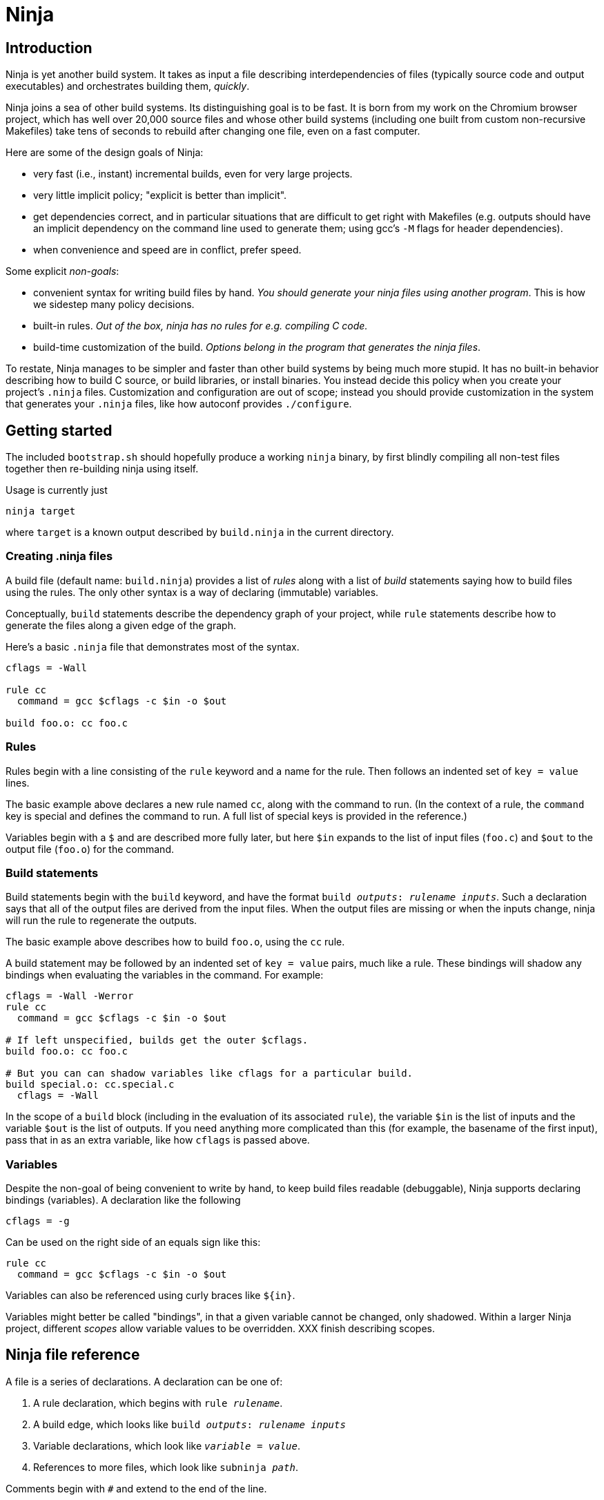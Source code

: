 Ninja
=====

Introduction
------------

Ninja is yet another build system.  It takes as input a file
describing interdependencies of files (typically source code and
output executables) and orchestrates building them, _quickly_.

Ninja joins a sea of other build systems.  Its distinguishing goal is
to be fast.  It is born from my work on the Chromium browser project,
which has well over 20,000 source files and whose other build systems
(including one built from custom non-recursive Makefiles) take tens of
seconds to rebuild after changing one file, even on a fast computer.

Here are some of the design goals of Ninja:

* very fast (i.e., instant) incremental builds, even for very large
  projects.

* very little implicit policy; "explicit is better than implicit".

* get dependencies correct, and in particular situations that are
  difficult to get right with Makefiles (e.g. outputs should have an
  implicit dependency on the command line used to generate them; using
  gcc's `-M` flags for header dependencies).

* when convenience and speed are in conflict, prefer speed.

Some explicit _non-goals_:

* convenient syntax for writing build files by hand.  _You should
  generate your ninja files using another program_.  This is how we
  sidestep many policy decisions.

* built-in rules. _Out of the box, ninja has no rules for
  e.g. compiling C code._

* build-time customization of the build. _Options belong in
  the program that generates the ninja files_.

To restate, Ninja manages to be simpler and faster than other build
systems by being much more stupid.  It has no built-in behavior
describing how to build C source, or build libraries, or install
binaries.  You instead decide this policy when you create your
project's `.ninja` files.  Customization and configuration are out of
scope; instead you should provide customization in the system that
generates your `.ninja` files, like how autoconf provides
`./configure`.

Getting started
---------------

The included `bootstrap.sh` should hopefully produce a working `ninja`
binary, by first blindly compiling all non-test files together then
re-building ninja using itself.

Usage is currently just

----------------
ninja target
----------------

where `target` is a known output described by `build.ninja` in the
current directory.

Creating .ninja files
~~~~~~~~~~~~~~~~~~~~~
A build file (default name: `build.ninja`) provides a list of _rules_
along with a list of _build_ statements saying how to build files
using the rules.  The only other syntax is a way of declaring
(immutable) variables.

Conceptually, `build` statements describe the dependency graph of your
project, while `rule` statements describe how to generate the files
along a given edge of the graph.

Here's a basic `.ninja` file that demonstrates most of the syntax.

---------------------------------
cflags = -Wall

rule cc
  command = gcc $cflags -c $in -o $out

build foo.o: cc foo.c
---------------------------------

Rules
~~~~~

Rules begin with a line consisting of the `rule` keyword and a name
for the rule.  Then follows an indented set of `key = value` lines.

The basic example above declares a new rule named `cc`, along with the
command to run.  (In the context of a rule, the `command` key is
special and defines the command to run.  A full list of special keys
is provided in the reference.)

Variables begin with a `$` and are described more fully later, but
here `$in` expands to the list of input files (`foo.c`) and `$out` to
the output file (`foo.o`) for the command.


Build statements
~~~~~~~~~~~~~~~~

Build statements begin with the `build` keyword, and have the format
+build _outputs_: _rulename_ _inputs_+.  Such a declaration says that
all of the output files are derived from the input files.  When the output
files are missing or when the inputs change, ninja will run the rule
to regenerate the outputs.

The basic example above describes how to build `foo.o`, using the `cc`
rule.

A build statement may be followed by an indented set of `key = value`
pairs, much like a rule.  These bindings will shadow any bindings when
evaluating the variables in the command.  For example:

----------------
cflags = -Wall -Werror
rule cc
  command = gcc $cflags -c $in -o $out

# If left unspecified, builds get the outer $cflags.
build foo.o: cc foo.c

# But you can can shadow variables like cflags for a particular build.
build special.o: cc.special.c
  cflags = -Wall
----------------

In the scope of a `build` block (including in the evaluation of its associated
`rule`), the variable `$in` is the list of inputs and the variable `$out` is
the list of outputs.  If you need anything more complicated than this (for
example, the basename of the first input), pass that in as an extra variable,
like how `cflags` is passed above.


Variables
~~~~~~~~~
Despite the non-goal of being convenient to write by hand, to keep
build files readable (debuggable), Ninja supports declaring bindings
(variables).  A declaration like the following

----------------
cflags = -g
----------------

Can be used on the right side of an equals sign like this:

----------------
rule cc
  command = gcc $cflags -c $in -o $out
----------------

Variables can also be referenced using curly braces like `${in}`.

Variables might better be called "bindings", in that a given variable
cannot be changed, only shadowed.  Within a larger Ninja project,
different _scopes_ allow variable values to be overridden.  XXX finish
describing scopes.

Ninja file reference
--------------------
A file is a series of declarations.  A declaration can be one of:

1. A rule declaration, which begins with +rule _rulename_+.
2. A build edge, which looks like +build _outputs_: _rulename_ _inputs_+
3. Variable declarations, which look like +_variable_ = _value_+.
4. References to more files, which look like +subninja _path_+.

Comments begin with `#` and extend to the end of the line.

Newlines are significant, but they can be escaped by putting a `\`
before them.

Whitespace is only significant if it's at the beginning of a line.  If
a line is intended more than the previous one, it's considered part of
its parent's scope; if it is indented less than the previous one, it
closes the previous scope.

Rule variables
~~~~~~~~~~~~~~

A `rule` block contains a list of `key = value` declarations that
affect the processing of the rule.  Here is a full list of special
keys.

`command` (_required_):: the command line to run.

`depfile`:: path to an optional `Makefile` that contains _implicit
  dependencies_.  Implicit dependencies are inputs to a build that are
  not given on the command line; the best example is how `gcc` has the
  `-M` family of flags to output the list of headers a given `.c` file
  depends on.
+
----
rule cc
  depfile = $out.d
  command = gcc -MMD -MF $out.d [other gcc flags here]
----

`description`:: a short description of the command, used to pretty-print
  the command as it's running.  The `-v` flag controls whether to print
  the full command or its description; if a command fails, the full command
  line will always be printed before the command's output.

Evaluation and scoping
~~~~~~~~~~~~~~~~~~~~~~
XXX talk about where variables live, nested scopes etc
